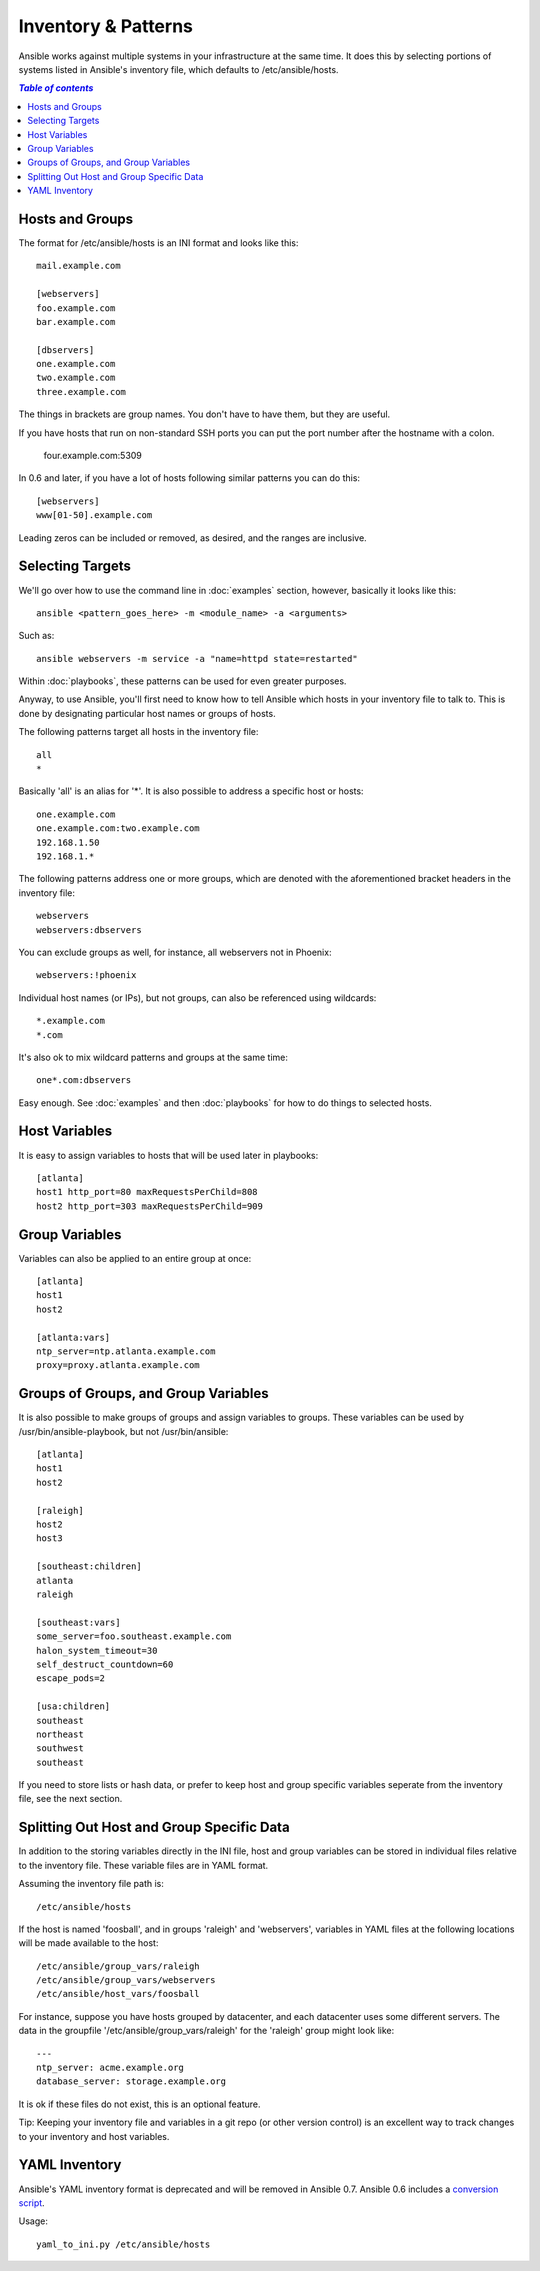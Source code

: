 .. _patterns:

Inventory & Patterns
====================

Ansible works against multiple systems in your infrastructure at the
same time.  It does this by selecting portions of systems listed in
Ansible's inventory file, which defaults to /etc/ansible/hosts.

.. contents:: `Table of contents`
   :depth: 2
   :backlinks: top

.. _inventoryformat:

Hosts and Groups
++++++++++++++++

The format for /etc/ansible/hosts is an INI format and looks like this::

    mail.example.com

    [webservers]
    foo.example.com
    bar.example.com

    [dbservers]
    one.example.com
    two.example.com
    three.example.com

The things in brackets are group names. You don't have to have them,
but they are useful.

If you have hosts that run on non-standard SSH ports you can put the port number
after the hostname with a colon.  

    four.example.com:5309

In 0.6 and later, if you have a lot of hosts following similar patterns you can do this::

    [webservers]
    www[01-50].example.com

Leading zeros can be included or removed, as desired, and the ranges are inclusive.

Selecting Targets
+++++++++++++++++

We'll go over how to use the command line in :doc:`examples` section, however, basically it looks like this::

    ansible <pattern_goes_here> -m <module_name> -a <arguments>
    
Such as::

    ansible webservers -m service -a "name=httpd state=restarted"

Within :doc:`playbooks`, these patterns can be used for even greater purposes.

Anyway, to use Ansible, you'll first need to know how to tell Ansible which hosts in your inventory file to talk to.
This is done by designating particular host names or groups of hosts.

The following patterns target all hosts in the inventory file::

    all
    *    

Basically 'all' is an alias for '*'.  It is also possible to address a specific host or hosts::

    one.example.com
    one.example.com:two.example.com
    192.168.1.50
    192.168.1.*
 
The following patterns address one or more groups, which are denoted
with the aforementioned bracket headers in the inventory file::

    webservers
    webservers:dbservers

You can exclude groups as well, for instance, all webservers not in Phoenix::

    webservers:!phoenix

Individual host names (or IPs), but not groups, can also be referenced using
wildcards::

    *.example.com
    *.com

It's also ok to mix wildcard patterns and groups at the same time::

    one*.com:dbservers

Easy enough.  See :doc:`examples` and then :doc:`playbooks` for how to do things to selected hosts.

Host Variables
++++++++++++++

It is easy to assign variables to hosts that will be used later in playbooks::
 
   [atlanta]
   host1 http_port=80 maxRequestsPerChild=808
   host2 http_port=303 maxRequestsPerChild=909


Group Variables
+++++++++++++++

Variables can also be applied to an entire group at once::

   [atlanta]
   host1
   host2

   [atlanta:vars]
   ntp_server=ntp.atlanta.example.com
   proxy=proxy.atlanta.example.com

Groups of Groups, and Group Variables
+++++++++++++++++++++++++++++++++++++

It is also possible to make groups of groups and assign
variables to groups.  These variables can be used by /usr/bin/ansible-playbook, but not
/usr/bin/ansible::

   [atlanta]
   host1
   host2

   [raleigh]
   host2
   host3

   [southeast:children]
   atlanta
   raleigh

   [southeast:vars]
   some_server=foo.southeast.example.com
   halon_system_timeout=30
   self_destruct_countdown=60
   escape_pods=2

   [usa:children]
   southeast
   northeast
   southwest
   southeast

If you need to store lists or hash data, or prefer to keep host and group specific variables
seperate from the inventory file, see the next section.

Splitting Out Host and Group Specific Data
++++++++++++++++++++++++++++++++++++++++++

.. versionadded:: 0.6

In addition to the storing variables directly in the INI file, host
and group variables can be stored in individual files relative to the
inventory file.  These variable files are in YAML format.

Assuming the inventory file path is::

    /etc/ansible/hosts

If the host is named 'foosball', and in groups 'raleigh' and 'webservers', variables
in YAML files at the following locations will be made available to the host::

    /etc/ansible/group_vars/raleigh
    /etc/ansible/group_vars/webservers
    /etc/ansible/host_vars/foosball

For instance, suppose you have hosts grouped by datacenter, and each datacenter
uses some different servers.  The data in the groupfile '/etc/ansible/group_vars/raleigh' for
the 'raleigh' group might look like::

    ---
    ntp_server: acme.example.org
    database_server: storage.example.org

It is ok if these files do not exist, this is an optional feature.

Tip: Keeping your inventory file and variables in a git repo (or other version control) 
is an excellent way to track changes to your inventory and host variables.

.. versionadded:: 0.5
   If you ever have two python interpreters on a system, set a
   variable called 'ansible_python_interpreter' to the Python
   interpreter path you would like to use.

YAML Inventory
++++++++++++++

.. deprecated:: 0.7

Ansible's YAML inventory format is deprecated and will be removed in
Ansible 0.7.  Ansible 0.6 includes a `conversion script
<https://github.com/ansible/ansible/blob/devel/examples/scripts/yaml_to_ini.py>`_.

Usage::

    yaml_to_ini.py /etc/ansible/hosts

.. seealso::

   :doc:`examples`
       Examples of basic commands
   :doc:`playbooks`
       Learning ansible's configuration management language
   `Mailing List <http://groups.google.com/group/ansible-project>`_
       Questions? Help? Ideas?  Stop by the list on Google Groups
   `irc.freenode.net <http://irc.freenode.net>`_
       #ansible IRC chat channel

